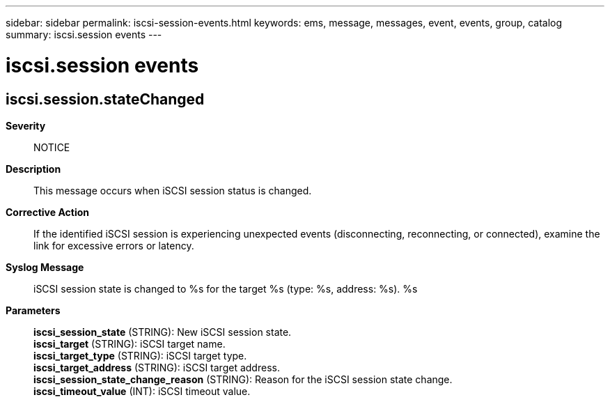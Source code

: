 ---
sidebar: sidebar
permalink: iscsi-session-events.html
keywords: ems, message, messages, event, events, group, catalog
summary: iscsi.session events
---

= iscsi.session events
:toclevels: 1
:hardbreaks:
:nofooter:
:icons: font
:linkattrs:
:imagesdir: ./media/

== iscsi.session.stateChanged
*Severity*::
NOTICE
*Description*::
This message occurs when iSCSI session status is changed.
*Corrective Action*::
If the identified iSCSI session is experiencing unexpected events (disconnecting, reconnecting, or connected), examine the link for excessive errors or latency.
*Syslog Message*::
iSCSI session state is changed to %s for the target %s (type: %s, address: %s). %s
*Parameters*::
*iscsi_session_state* (STRING): New iSCSI session state.
*iscsi_target* (STRING): iSCSI target name.
*iscsi_target_type* (STRING): iSCSI target type.
*iscsi_target_address* (STRING): iSCSI target address.
*iscsi_session_state_change_reason* (STRING): Reason for the iSCSI session state change.
*iscsi_timeout_value* (INT): iSCSI timeout value.
